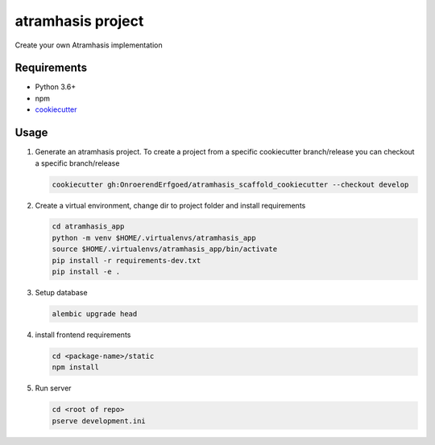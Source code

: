 ==================
atramhasis project
==================

Create your own Atramhasis implementation

Requirements
------------

*   Python 3.6+
*   npm
*   `cookiecutter <https://cookiecutter.readthedocs.io/en/latest/installation.html>`_

Usage
-----

#.  Generate an atramhasis project. To create a project from a specific cookiecutter branch/release you can checkout a specific branch/release

    .. code-block:: bash

        cookiecutter gh:OnroerendErfgoed/atramhasis_scaffold_cookiecutter --checkout develop
 

#.  Create a virtual environment, change dir to project folder and install requirements

    .. code-block:: bash
        
        cd atramhasis_app
        python -m venv $HOME/.virtualenvs/atramhasis_app
        source $HOME/.virtualenvs/atramhasis_app/bin/activate
        pip install -r requirements-dev.txt
        pip install -e .

#.  Setup database

    .. code-block:: bash

        alembic upgrade head

#.  install frontend requirements

    .. code-block:: bash

        cd <package-name>/static
        npm install

#.  Run server

    .. code-block:: bash

        cd <root of repo>
        pserve development.ini
